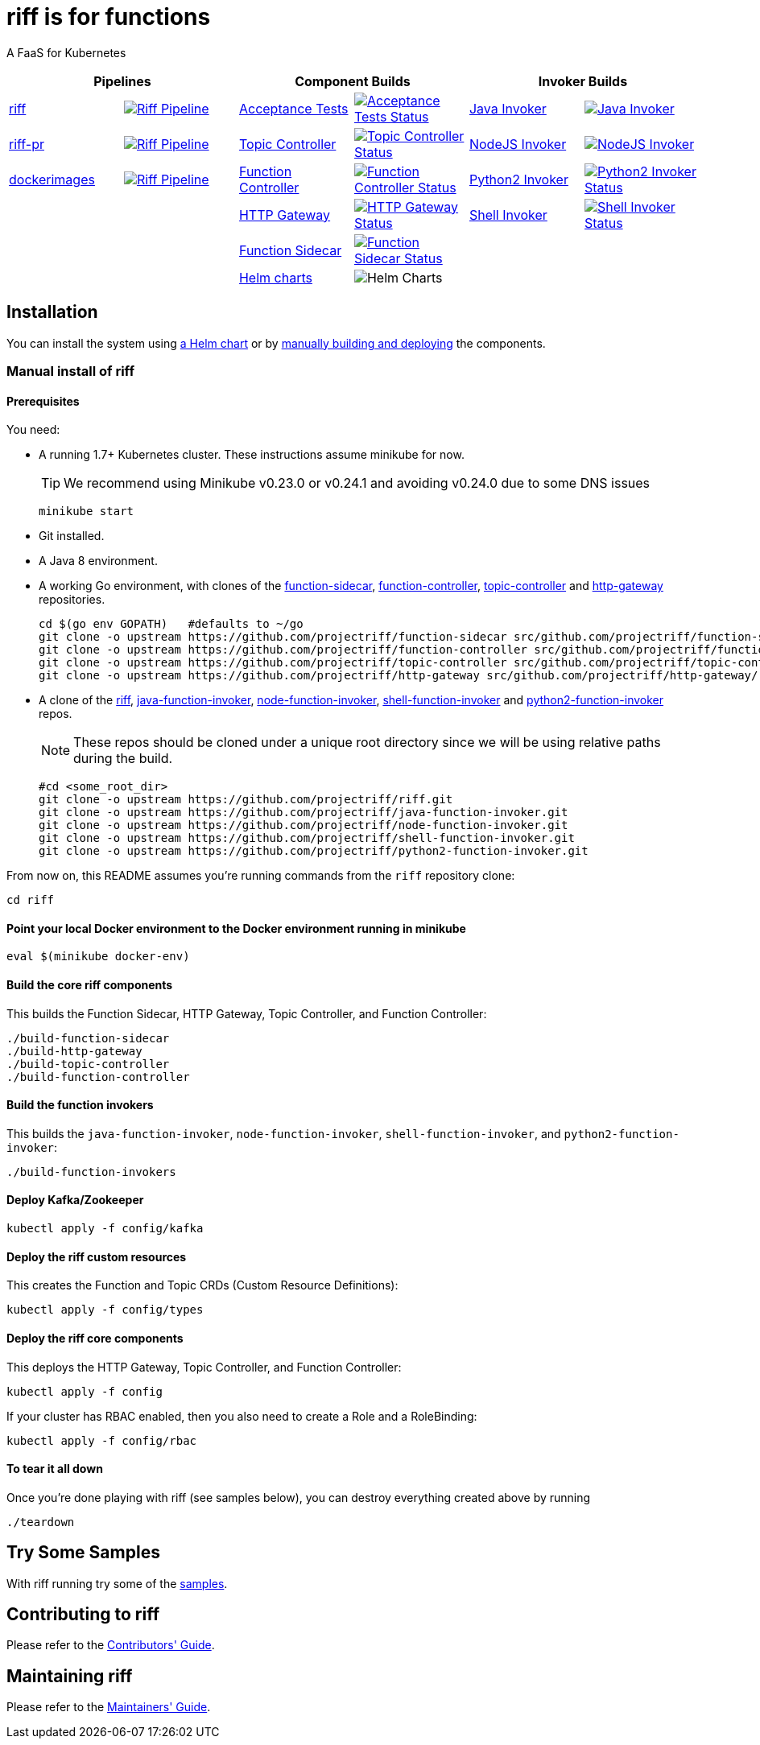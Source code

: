 = riff is for functions

A FaaS for Kubernetes

[grid="none", frame="none", cols=">,<,>,<,>,<", options="header"]
|=====
2+| Pipelines 2+| Component Builds 2+| Invoker Builds
// 1
| https://github.com/projectriff/ci/blob/master/pipelines/riff.yml[riff]
| image:https://ci.projectriff.io/api/v1/teams/main/pipelines/riff/badge[Riff Pipeline, link=https://ci.projectriff.io/teams/main/pipelines/riff]
| https://github.com/pivotal-cf/pfs-system-test[Acceptance Tests]
| image:https://ci.projectriff.io/api/v1/teams/main/pipelines/riff/jobs/run-riff-system-tests-gke/badge[Acceptance Tests Status, link=https://ci.projectriff.io/teams/main/pipelines/riff/jobs/run-riff-system-tests-gke/builds/latest]
| https://github.com/projectriff/java-function-invoker[Java Invoker]
| image:https://ci.projectriff.io/api/v1/teams/main/pipelines/riff/jobs/build-java-function-invoker-container/badge[Java Invoker, link=https://ci.projectriff.io/teams/main/pipelines/riff/jobs/build-java-function-invoker-container/builds/latest]


// 2
| https://github.com/projectriff/ci/blob/master/pipelines/riff-pr.yml[riff-pr]
| image:https://ci.projectriff.io/api/v1/teams/main/pipelines/riff/badge[Riff Pipeline, link=https://ci.projectriff.io/teams/main/pipelines/riff-pr]
| https://github.com/projectriff/topic-controller[Topic Controller]
| image:https://ci.projectriff.io/api/v1/teams/main/pipelines/riff/jobs/build-topic-controller-container/badge[Topic Controller Status, link=https://ci.projectriff.io/teams/main/pipelines/riff/jobs/build-topic-controller-container/builds/latest]
| https://github.com/projectriff/node-function-invoker[NodeJS Invoker]
| image:https://ci.projectriff.io/api/v1/teams/main/pipelines/riff/jobs/build-node-function-invoker-container/badge[NodeJS Invoker, link=https://ci.projectriff.io/teams/main/pipelines/riff/jobs/build-node-function-invoker-container/builds/latest]

// 3
| https://github.com/projectriff/ci/blob/master/pipelines/dockerimages.yml[dockerimages]
| image:https://ci.projectriff.io/api/v1/teams/main/pipelines/riff/badge[Riff Pipeline, link=https://ci.projectriff.io/teams/main/pipelines/dockerimages]
| https://github.com/projectriff/function-controller[Function Controller]
| image:https://ci.projectriff.io/api/v1/teams/main/pipelines/riff/jobs/build-function-controller-container/badge[Function Controller Status, link=https://ci.projectriff.io/teams/main/pipelines/riff/jobs/build-function-controller-container/builds/latest]
| https://github.com/projectriff/python2-function-invoker[Python2 Invoker]
| image:https://ci.projectriff.io/api/v1/teams/main/pipelines/riff/jobs/build-python2-function-invoker-container/badge[Python2 Invoker Status, link=https://ci.projectriff.io/teams/main/pipelines/riff/jobs/build-python2-function-invoker-containe/builds/latest]

// 4
| |
| https://github.com/projectriff/http-gateway[HTTP Gateway]
| image:https://ci.projectriff.io/api/v1/teams/main/pipelines/riff/jobs/build-http-gateway-container/badge[HTTP Gateway Status, link=https://ci.projectriff.io/teams/main/pipelines/riff/jobs/build-http-gateway-container/builds/latest]
| https://github.com/projectriff/shell-function-invoker[Shell Invoker]
| image:https://ci.projectriff.io/api/v1/teams/main/pipelines/riff/jobs/build-shell-function-invoker-container/badge[Shell Invoker Status, link=https://ci.projectriff.io/teams/main/pipelines/riff/build-shell-function-invoker-container/builds/latest]

// 5
| |
| https://github.com/projectriff/function-sidecar[Function Sidecar]
| image:https://ci.projectriff.io/api/v1/teams/main/pipelines/riff/jobs/build-function-sidecar-container/badge[Function Sidecar Status, link=https://ci.projectriff.io/teams/main/pipelines/riff/jobs/build-function-sidecar-container/builds/latest]
| |

// 6
| |
| https://github.com/projectriff/helm-charts[Helm charts]
| image:https://ci.projectriff.io/api/v1/teams/main/pipelines/riff/jobs/build-riff-chart/badge[Helm Charts]
| |
|=====



== Installation

You can install the system using link:Getting-Started.adoc#helm[a Helm chart] or by link:#manual[manually building and deploying] the components.

=== [[manual]] Manual install of riff

==== Prerequisites

You need:

* A running 1.7+ Kubernetes cluster. These instructions assume minikube for now.
+
TIP: We recommend using Minikube v0.23.0 or v0.24.1 and avoiding v0.24.0 due to some DNS issues
+
[source,bash]
----
minikube start
----

* Git installed.

* A Java 8 environment.

* A working Go environment, with clones of the 
https://github.com/projectriff/function-sidecar[function-sidecar], 
https://github.com/projectriff/function-controller[function-controller],
https://github.com/projectriff/topic-controller[topic-controller] and 
https://github.com/projectriff/http-gateway[http-gateway] repositories.
+
[source, bash]
----
cd $(go env GOPATH)   #defaults to ~/go
git clone -o upstream https://github.com/projectriff/function-sidecar src/github.com/projectriff/function-sidecar/
git clone -o upstream https://github.com/projectriff/function-controller src/github.com/projectriff/function-controller/
git clone -o upstream https://github.com/projectriff/topic-controller src/github.com/projectriff/topic-controller/
git clone -o upstream https://github.com/projectriff/http-gateway src/github.com/projectriff/http-gateway/
----

* A clone of the 
https://github.com/projectriff/riff[riff], 
https://github.com/projectriff/java-function-invoker[java-function-invoker], 
https://github.com/projectriff/node-function-invoker[node-function-invoker], 
https://github.com/projectriff/shell-function-invoker[shell-function-invoker] and 
https://github.com/projectriff/python2-function-invoker[python2-function-invoker] repos.
+
NOTE: These repos should be cloned under a unique root directory since we will be using relative paths during the build.
+
[source, bash]
----
#cd <some_root_dir>
git clone -o upstream https://github.com/projectriff/riff.git
git clone -o upstream https://github.com/projectriff/java-function-invoker.git
git clone -o upstream https://github.com/projectriff/node-function-invoker.git
git clone -o upstream https://github.com/projectriff/shell-function-invoker.git
git clone -o upstream https://github.com/projectriff/python2-function-invoker.git
----

From now on, this README assumes you're running commands from the `riff` repository clone:

[source, bash]
----
cd riff
----

==== Point your local Docker environment to the Docker environment running in minikube

[source, bash]
----
eval $(minikube docker-env)
----

==== Build the core riff components

This builds the Function Sidecar, HTTP Gateway, Topic Controller, and Function Controller:

[source, bash]
----
./build-function-sidecar
./build-http-gateway
./build-topic-controller
./build-function-controller
----

==== Build the function invokers

This builds the `java-function-invoker`, `node-function-invoker`, `shell-function-invoker`, and `python2-function-invoker`:

[source, bash]
----
./build-function-invokers
----

==== Deploy Kafka/Zookeeper

[source, bash]
----
kubectl apply -f config/kafka
----

==== Deploy the riff custom resources

This creates the Function and Topic CRDs (Custom Resource Definitions):

[source, bash]
----
kubectl apply -f config/types
----

==== Deploy the riff core components

This deploys the HTTP Gateway, Topic Controller, and Function Controller:

[source, bash]
----
kubectl apply -f config
----

If your cluster has RBAC enabled, then you also need to create a Role and a RoleBinding:

[source, bash]
----
kubectl apply -f config/rbac
----

==== To tear it all down

Once you're done playing with riff (see samples below), you can destroy everything created above by running

[source, bash]
----
./teardown
----

== [[samples]]Try Some Samples

With riff running try some of the link:samples/README.adoc[samples].

== Contributing to riff

Please refer to the link:CONTRIBUTING.adoc[Contributors' Guide].

== Maintaining riff

Please refer to the link:MAINTAINING.adoc[Maintainers' Guide].
